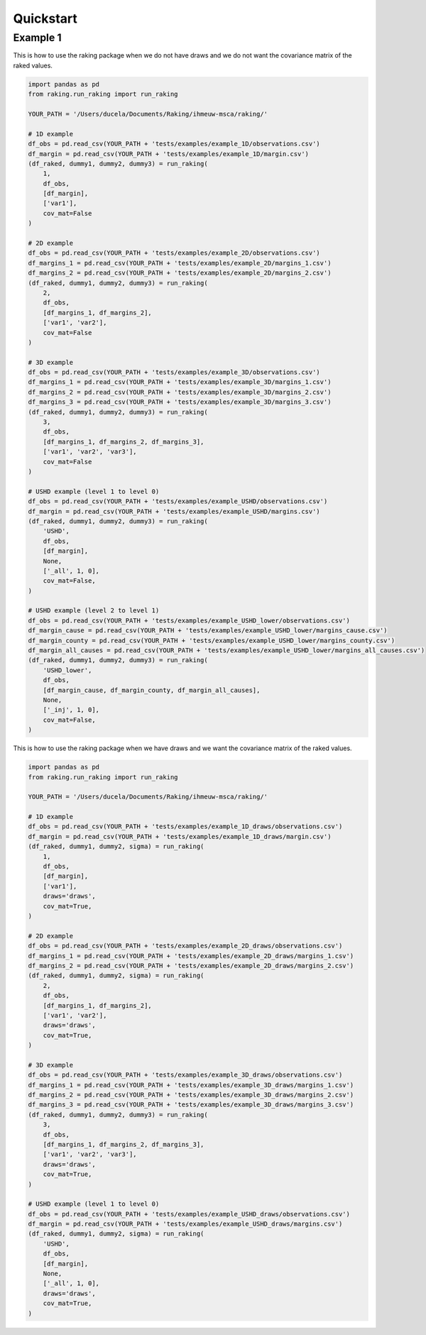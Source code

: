 ==========
Quickstart
==========

Example 1
---------

This is how to use the raking package when we do not have draws and we do not want the covariance matrix of the raked values.

.. code-block:: python

    import pandas as pd
    from raking.run_raking import run_raking

    YOUR_PATH = '/Users/ducela/Documents/Raking/ihmeuw-msca/raking/'

    # 1D example
    df_obs = pd.read_csv(YOUR_PATH + 'tests/examples/example_1D/observations.csv')
    df_margin = pd.read_csv(YOUR_PATH + 'tests/examples/example_1D/margin.csv')
    (df_raked, dummy1, dummy2, dummy3) = run_raking(
        1,
        df_obs,
        [df_margin],
        ['var1'],
        cov_mat=False
    )

    # 2D example
    df_obs = pd.read_csv(YOUR_PATH + 'tests/examples/example_2D/observations.csv')
    df_margins_1 = pd.read_csv(YOUR_PATH + 'tests/examples/example_2D/margins_1.csv')
    df_margins_2 = pd.read_csv(YOUR_PATH + 'tests/examples/example_2D/margins_2.csv')
    (df_raked, dummy1, dummy2, dummy3) = run_raking(
        2,
        df_obs,
        [df_margins_1, df_margins_2],
        ['var1', 'var2'],
        cov_mat=False
    )

    # 3D example
    df_obs = pd.read_csv(YOUR_PATH + 'tests/examples/example_3D/observations.csv')
    df_margins_1 = pd.read_csv(YOUR_PATH + 'tests/examples/example_3D/margins_1.csv')
    df_margins_2 = pd.read_csv(YOUR_PATH + 'tests/examples/example_3D/margins_2.csv')
    df_margins_3 = pd.read_csv(YOUR_PATH + 'tests/examples/example_3D/margins_3.csv')
    (df_raked, dummy1, dummy2, dummy3) = run_raking(
        3,
        df_obs,
        [df_margins_1, df_margins_2, df_margins_3],
        ['var1', 'var2', 'var3'],
        cov_mat=False
    )

    # USHD example (level 1 to level 0)
    df_obs = pd.read_csv(YOUR_PATH + 'tests/examples/example_USHD/observations.csv')
    df_margin = pd.read_csv(YOUR_PATH + 'tests/examples/example_USHD/margins.csv')
    (df_raked, dummy1, dummy2, dummy3) = run_raking(
        'USHD',
        df_obs,
        [df_margin],
        None,
        ['_all', 1, 0],
        cov_mat=False,
    )

    # USHD example (level 2 to level 1)
    df_obs = pd.read_csv(YOUR_PATH + 'tests/examples/example_USHD_lower/observations.csv')
    df_margin_cause = pd.read_csv(YOUR_PATH + 'tests/examples/example_USHD_lower/margins_cause.csv')
    df_margin_county = pd.read_csv(YOUR_PATH + 'tests/examples/example_USHD_lower/margins_county.csv')
    df_margin_all_causes = pd.read_csv(YOUR_PATH + 'tests/examples/example_USHD_lower/margins_all_causes.csv')
    (df_raked, dummy1, dummy2, dummy3) = run_raking(
        'USHD_lower',
        df_obs,
        [df_margin_cause, df_margin_county, df_margin_all_causes],
        None,
        ['_inj', 1, 0],
        cov_mat=False,
    )

This is how to use the raking package when we have draws and we want the covariance matrix of the raked values.

.. code-block:: python

    import pandas as pd
    from raking.run_raking import run_raking

    YOUR_PATH = '/Users/ducela/Documents/Raking/ihmeuw-msca/raking/'

    # 1D example
    df_obs = pd.read_csv(YOUR_PATH + 'tests/examples/example_1D_draws/observations.csv')
    df_margin = pd.read_csv(YOUR_PATH + 'tests/examples/example_1D_draws/margin.csv')
    (df_raked, dummy1, dummy2, sigma) = run_raking(
        1,
        df_obs,
        [df_margin],
        ['var1'],
        draws='draws',
        cov_mat=True,
    )

    # 2D example
    df_obs = pd.read_csv(YOUR_PATH + 'tests/examples/example_2D_draws/observations.csv')
    df_margins_1 = pd.read_csv(YOUR_PATH + 'tests/examples/example_2D_draws/margins_1.csv')
    df_margins_2 = pd.read_csv(YOUR_PATH + 'tests/examples/example_2D_draws/margins_2.csv')
    (df_raked, dummy1, dummy2, sigma) = run_raking(
        2,
        df_obs,
        [df_margins_1, df_margins_2],
        ['var1', 'var2'],
        draws='draws',
        cov_mat=True,
    )

    # 3D example
    df_obs = pd.read_csv(YOUR_PATH + 'tests/examples/example_3D_draws/observations.csv')
    df_margins_1 = pd.read_csv(YOUR_PATH + 'tests/examples/example_3D_draws/margins_1.csv')
    df_margins_2 = pd.read_csv(YOUR_PATH + 'tests/examples/example_3D_draws/margins_2.csv')
    df_margins_3 = pd.read_csv(YOUR_PATH + 'tests/examples/example_3D_draws/margins_3.csv')
    (df_raked, dummy1, dummy2, dummy3) = run_raking(
        3,
        df_obs,
        [df_margins_1, df_margins_2, df_margins_3],
        ['var1', 'var2', 'var3'],
        draws='draws',
        cov_mat=True,
    )

    # USHD example (level 1 to level 0)
    df_obs = pd.read_csv(YOUR_PATH + 'tests/examples/example_USHD_draws/observations.csv')
    df_margin = pd.read_csv(YOUR_PATH + 'tests/examples/example_USHD_draws/margins.csv')
    (df_raked, dummy1, dummy2, sigma) = run_raking(
        'USHD',
        df_obs,
        [df_margin],
        None,
        ['_all', 1, 0],
        draws='draws',
        cov_mat=True,
    )
